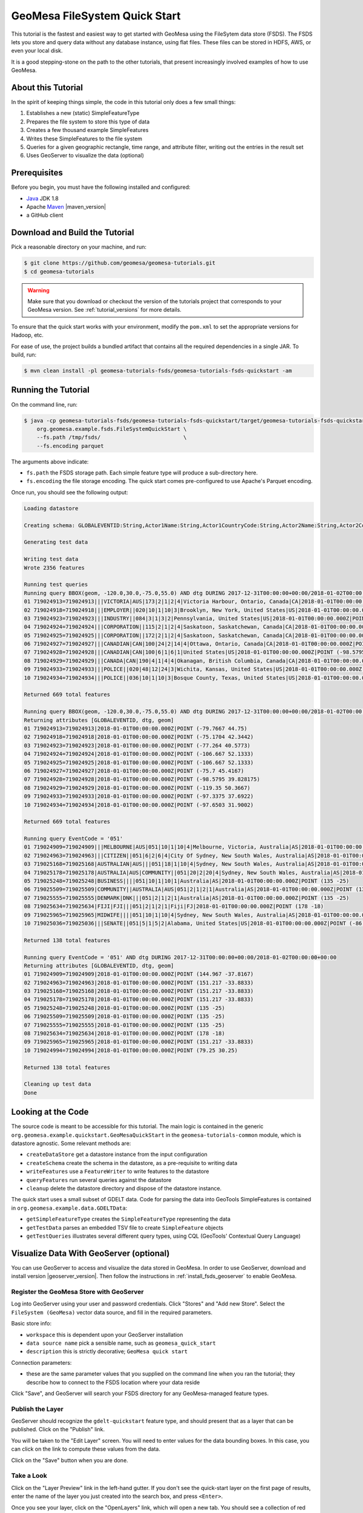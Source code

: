 GeoMesa FileSystem Quick Start
==============================

This tutorial is the fastest and easiest way to get started with GeoMesa using the
FileSytem data store (FSDS). The FSDS lets you store and query data without any database
instance, using flat files. These files can be stored in HDFS, AWS, or even your local disk.

It is a good stepping-stone on the path to the other tutorials, that present increasingly
involved examples of how to use GeoMesa.

About this Tutorial
-------------------

In the spirit of keeping things simple, the code in this tutorial only
does a few small things:

1. Establishes a new (static) SimpleFeatureType
2. Prepares the file system to store this type of data
3. Creates a few thousand example SimpleFeatures
4. Writes these SimpleFeatures to the file system
5. Queries for a given geographic rectangle, time range, and attribute
   filter, writing out the entries in the result set
6. Uses GeoServer to visualize the data (optional)

Prerequisites
-------------

Before you begin, you must have the following installed and configured:

-  `Java <http://java.oracle.com/>`__ JDK 1.8
-  Apache `Maven <http://maven.apache.org/>`__ |maven_version|
-  a GitHub client

Download and Build the Tutorial
-------------------------------

Pick a reasonable directory on your machine, and run:

.. code-block:: bash

    $ git clone https://github.com/geomesa/geomesa-tutorials.git
    $ cd geomesa-tutorials

.. warning::

    Make sure that you download or checkout the version of the tutorials project that corresponds to
    your GeoMesa version. See :ref:`tutorial_versions` for more details.

To ensure that the quick start works with your environment, modify the ``pom.xml``
to set the appropriate versions for Hadoop, etc.

For ease of use, the project builds a bundled artifact that contains all the required
dependencies in a single JAR. To build, run:

.. code-block:: bash

    $ mvn clean install -pl geomesa-tutorials-fsds/geomesa-tutorials-fsds-quickstart -am

Running the Tutorial
--------------------

On the command line, run:

.. code-block:: bash

    $ java -cp geomesa-tutorials-fsds/geomesa-tutorials-fsds-quickstart/target/geomesa-tutorials-fsds-quickstart-$VERSION.jar \
        org.geomesa.example.fsds.FileSystemQuickStart \
        --fs.path /tmp/fsds/                          \
        --fs.encoding parquet

The arguments above indicate:

-  ``fs.path`` the FSDS storage path. Each simple feature type will produce a sub-directory here.
-  ``fs.encoding`` the file storage encoding. The quick start comes pre-configured to use Apache's Parquet encoding.

Once run, you should see the following output:

.. code-block:: none

    Loading datastore

    Creating schema: GLOBALEVENTID:String,Actor1Name:String,Actor1CountryCode:String,Actor2Name:String,Actor2CountryCode:String,EventCode:String,NumMentions:Integer,NumSources:Integer,NumArticles:Integer,ActionGeo_Type:Integer,ActionGeo_FullName:String,ActionGeo_CountryCode:String,dtg:Date,geom:Point:srid=4326

    Generating test data

    Writing test data
    Wrote 2356 features

    Running test queries
    Running query BBOX(geom, -120.0,30.0,-75.0,55.0) AND dtg DURING 2017-12-31T00:00:00+00:00/2018-01-02T00:00:00+00:00
    01 719024913=719024913|||VICTORIA|AUS|173|2|1|2|4|Victoria Harbour, Ontario, Canada|CA|2018-01-01T00:00:00.000Z|POINT (-79.7667 44.75)
    02 719024918=719024918|||EMPLOYER||020|10|1|10|3|Brooklyn, New York, United States|US|2018-01-01T00:00:00.000Z|POINT (-75.1704 42.3442)
    03 719024923=719024923|||INDUSTRY||084|3|1|3|2|Pennsylvania, United States|US|2018-01-01T00:00:00.000Z|POINT (-77.264 40.5773)
    04 719024924=719024924|||CORPORATION||115|2|1|2|4|Saskatoon, Saskatchewan, Canada|CA|2018-01-01T00:00:00.000Z|POINT (-106.667 52.1333)
    05 719024925=719024925|||CORPORATION||172|2|1|2|4|Saskatoon, Saskatchewan, Canada|CA|2018-01-01T00:00:00.000Z|POINT (-106.667 52.1333)
    06 719024927=719024927|||CANADIAN|CAN|100|24|2|14|4|Ottawa, Ontario, Canada|CA|2018-01-01T00:00:00.000Z|POINT (-75.7 45.4167)
    07 719024928=719024928|||CANADIAN|CAN|100|6|1|6|1|United States|US|2018-01-01T00:00:00.000Z|POINT (-98.5795 39.828175)
    08 719024929=719024929|||CANADA|CAN|190|4|1|4|4|Okanagan, British Columbia, Canada|CA|2018-01-01T00:00:00.000Z|POINT (-119.35 50.3667)
    09 719024933=719024933|||POLICE||020|48|12|24|3|Wichita, Kansas, United States|US|2018-01-01T00:00:00.000Z|POINT (-97.3375 37.6922)
    10 719024934=719024934|||POLICE||036|10|1|10|3|Bosque County, Texas, United States|US|2018-01-01T00:00:00.000Z|POINT (-97.6503 31.9002)

    Returned 669 total features

    Running query BBOX(geom, -120.0,30.0,-75.0,55.0) AND dtg DURING 2017-12-31T00:00:00+00:00/2018-01-02T00:00:00+00:00
    Returning attributes [GLOBALEVENTID, dtg, geom]
    01 719024913=719024913|2018-01-01T00:00:00.000Z|POINT (-79.7667 44.75)
    02 719024918=719024918|2018-01-01T00:00:00.000Z|POINT (-75.1704 42.3442)
    03 719024923=719024923|2018-01-01T00:00:00.000Z|POINT (-77.264 40.5773)
    04 719024924=719024924|2018-01-01T00:00:00.000Z|POINT (-106.667 52.1333)
    05 719024925=719024925|2018-01-01T00:00:00.000Z|POINT (-106.667 52.1333)
    06 719024927=719024927|2018-01-01T00:00:00.000Z|POINT (-75.7 45.4167)
    07 719024928=719024928|2018-01-01T00:00:00.000Z|POINT (-98.5795 39.828175)
    08 719024929=719024929|2018-01-01T00:00:00.000Z|POINT (-119.35 50.3667)
    09 719024933=719024933|2018-01-01T00:00:00.000Z|POINT (-97.3375 37.6922)
    10 719024934=719024934|2018-01-01T00:00:00.000Z|POINT (-97.6503 31.9002)

    Returned 669 total features

    Running query EventCode = '051'
    01 719024909=719024909|||MELBOURNE|AUS|051|10|1|10|4|Melbourne, Victoria, Australia|AS|2018-01-01T00:00:00.000Z|POINT (144.967 -37.8167)
    02 719024963=719024963|||CITIZEN||051|6|2|6|4|City Of Sydney, New South Wales, Australia|AS|2018-01-01T00:00:00.000Z|POINT (151.217 -33.8833)
    03 719025168=719025168|AUSTRALIAN|AUS|||051|18|1|10|4|Sydney, New South Wales, Australia|AS|2018-01-01T00:00:00.000Z|POINT (151.217 -33.8833)
    04 719025178=719025178|AUSTRALIA|AUS|COMMUNITY||051|20|2|20|4|Sydney, New South Wales, Australia|AS|2018-01-01T00:00:00.000Z|POINT (151.217 -33.8833)
    05 719025248=719025248|BUSINESS||||051|10|1|10|1|Australia|AS|2018-01-01T00:00:00.000Z|POINT (135 -25)
    06 719025509=719025509|COMMUNITY||AUSTRALIA|AUS|051|2|1|2|1|Australia|AS|2018-01-01T00:00:00.000Z|POINT (135 -25)
    07 719025555=719025555|DENMARK|DNK|||051|2|1|2|1|Australia|AS|2018-01-01T00:00:00.000Z|POINT (135 -25)
    08 719025634=719025634|FIJI|FJI|||051|2|1|2|1|Fiji|FJ|2018-01-01T00:00:00.000Z|POINT (178 -18)
    09 719025965=719025965|MIDWIFE||||051|10|1|10|4|Sydney, New South Wales, Australia|AS|2018-01-01T00:00:00.000Z|POINT (151.217 -33.8833)
    10 719025036=719025036|||SENATE||051|5|1|5|2|Alabama, United States|US|2018-01-01T00:00:00.000Z|POINT (-86.8073 32.799)

    Returned 138 total features

    Running query EventCode = '051' AND dtg DURING 2017-12-31T00:00:00+00:00/2018-01-02T00:00:00+00:00
    Returning attributes [GLOBALEVENTID, dtg, geom]
    01 719024909=719024909|2018-01-01T00:00:00.000Z|POINT (144.967 -37.8167)
    02 719024963=719024963|2018-01-01T00:00:00.000Z|POINT (151.217 -33.8833)
    03 719025168=719025168|2018-01-01T00:00:00.000Z|POINT (151.217 -33.8833)
    04 719025178=719025178|2018-01-01T00:00:00.000Z|POINT (151.217 -33.8833)
    05 719025248=719025248|2018-01-01T00:00:00.000Z|POINT (135 -25)
    06 719025509=719025509|2018-01-01T00:00:00.000Z|POINT (135 -25)
    07 719025555=719025555|2018-01-01T00:00:00.000Z|POINT (135 -25)
    08 719025634=719025634|2018-01-01T00:00:00.000Z|POINT (178 -18)
    09 719025965=719025965|2018-01-01T00:00:00.000Z|POINT (151.217 -33.8833)
    10 719024994=719024994|2018-01-01T00:00:00.000Z|POINT (79.25 30.25)

    Returned 138 total features

    Cleaning up test data
    Done


Looking at the Code
-------------------

The source code is meant to be accessible for this tutorial. The main logic is contained in
the generic ``org.geomesa.example.quickstart.GeoMesaQuickStart`` in the ``geomesa-tutorials-common`` module,
which is datastore agnostic. Some relevant methods are:

-  ``createDataStore`` get a datastore instance from the input configuration
-  ``createSchema`` create the schema in the datastore, as a pre-requisite to writing data
-  ``writeFeatures`` use a ``FeatureWriter`` to write features to the datastore
-  ``queryFeatures`` run several queries against the datastore
-  ``cleanup`` delete the datastore directory and dispose of the datastore instance.

The quick start uses a small subset of GDELT data. Code for parsing the data into GeoTools SimpleFeatures is
contained in ``org.geomesa.example.data.GDELTData``:

-  ``getSimpleFeatureType`` creates the ``SimpleFeatureType`` representing the data
-  ``getTestData`` parses an embedded TSV file to create ``SimpleFeature`` objects
-  ``getTestQueries`` illustrates several different query types, using CQL (GeoTools' Contextual Query Language)

Visualize Data With GeoServer (optional)
----------------------------------------

You can use GeoServer to access and visualize the data stored in GeoMesa. In order to use GeoServer,
download and install version |geoserver_version|. Then follow the instructions in :ref:`install_fsds_geoserver`
to enable GeoMesa.

Register the GeoMesa Store with GeoServer
~~~~~~~~~~~~~~~~~~~~~~~~~~~~~~~~~~~~~~~~~

Log into GeoServer using your user and password credentials. Click
"Stores" and "Add new Store". Select the ``FileSystem (GeoMesa)`` vector data
source, and fill in the required parameters.

Basic store info:

-  ``workspace`` this is dependent upon your GeoServer installation
-  ``data source name`` pick a sensible name, such as ``geomesa_quick_start``
-  ``description`` this is strictly decorative; ``GeoMesa quick start``

Connection parameters:

-  these are the same parameter values that you supplied on the
   command line when you ran the tutorial; they describe how to connect
   to the FSDS location where your data reside

Click "Save", and GeoServer will search your FSDS directory for any
GeoMesa-managed feature types.

Publish the Layer
~~~~~~~~~~~~~~~~~

GeoServer should recognize the ``gdelt-quickstart`` feature type, and
should present that as a layer that can be published. Click on the
"Publish" link.

You will be taken to the "Edit Layer" screen. You will need to enter values for the data bounding
boxes. In this case, you can click on the link to compute these values from the data.

Click on the "Save" button when you are done.

Take a Look
~~~~~~~~~~~

Click on the "Layer Preview" link in the left-hand gutter. If you don't
see the quick-start layer on the first page of results, enter the name
of the layer you just created into the search box, and press
``<Enter>``.

Once you see your layer, click on the "OpenLayers" link, which will open
a new tab. You should see a collection of red dots similar to the following image:

.. figure:: _static/geomesa-quickstart-accumulo/geoserver-layer-preview.png
    :alt: Visualizing quick-start data

    Visualizing quick-start data

Tweaking the display
~~~~~~~~~~~~~~~~~~~~

Here are just a few simple ways you can play with the visualization:

-  Click on one of the red points in the display, and GeoServer will
   report the detail records underneath the map area.
-  Shift-click to highlight a region within the map that you would like
   to zoom into.
-  Click on the "Toggle options toolbar" icon in the upper-left corner
   of the preview window. The right-hand side of the screen will include
   a "Filter" text box. Enter ``EventCode = '051'``, and press on the
   "play" icon. The display will now show only those points matching
   your filter criterion. This is a CQL filter, which can be constructed
   in various ways to query your data. You can find more information
   about CQL from `GeoServer's CQL
   tutorial <http://docs.geoserver.org/2.9.1/user/tutorials/cql/cql_tutorial.html>`__.
